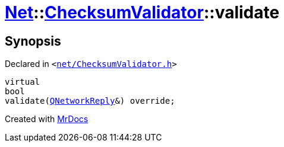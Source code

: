 [#Net-ChecksumValidator-validate]
= xref:Net.adoc[Net]::xref:Net/ChecksumValidator.adoc[ChecksumValidator]::validate
:relfileprefix: ../../
:mrdocs:


== Synopsis

Declared in `&lt;https://github.com/PrismLauncher/PrismLauncher/blob/develop/launcher/net/ChecksumValidator.h#L72[net&sol;ChecksumValidator&period;h]&gt;`

[source,cpp,subs="verbatim,replacements,macros,-callouts"]
----
virtual
bool
validate(xref:QNetworkReply.adoc[QNetworkReply]&) override;
----



[.small]#Created with https://www.mrdocs.com[MrDocs]#
